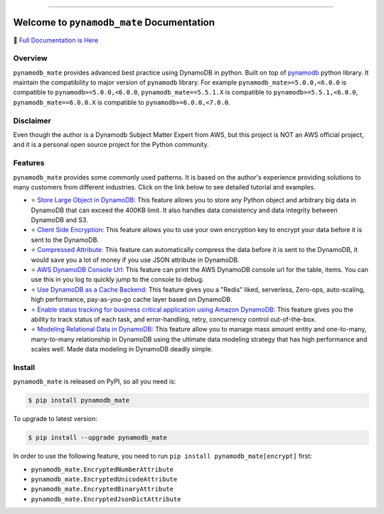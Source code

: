 .. image:: https://readthedocs.org/projects/pynamodb_mate/badge/?version=latest
    :target: https://pynamodb-mate.readthedocs.io/
    :alt: Documentation Status

.. image:: https://github.com/MacHu-GWU/pynamodb_mate-project/workflows/CI/badge.svg
    :target: https://github.com/MacHu-GWU/pynamodb_mate-project/actions?query=workflow:CI

.. image:: https://codecov.io/gh/MacHu-GWU/pynamodb_mate-project/branch/master/graph/badge.svg
    :target: https://codecov.io/gh/MacHu-GWU/pynamodb_mate-project

.. image:: https://img.shields.io/pypi/v/pynamodb_mate.svg
    :target: https://pypi.python.org/pypi/pynamodb_mate

.. image:: https://img.shields.io/pypi/l/pynamodb_mate.svg
    :target: https://pypi.python.org/pypi/pynamodb_mate

.. image:: https://img.shields.io/pypi/pyversions/pynamodb_mate.svg
    :target: https://pypi.python.org/pypi/pynamodb_mate

.. image:: https://img.shields.io/pypi/dm/pynamodb-mate.svg
    :target: https://pypi.python.org/pypi/pynamodb_mate

.. image:: https://img.shields.io/badge/Release_History!--None.svg?style=social
    :target: https://github.com/MacHu-GWU/pynamodb_mate-project/blob/master/release-history.rst

.. image:: https://img.shields.io/badge/STAR_Me_on_GitHub!--None.svg?style=social
    :target: https://github.com/MacHu-GWU/pynamodb_mate-project

------

.. image:: https://img.shields.io/badge/Link-Document-blue.svg
      :target: https://pynamodb-mate.readthedocs.io/

.. image:: https://img.shields.io/badge/Link-API-blue.svg
      :target: https://pynamodb-mate.readthedocs.io/py-modindex.html

.. image:: https://img.shields.io/badge/Link-Source_Code-blue.svg
      :target: https://pynamodb-mate.readthedocs.io/py-modindex.html

.. image:: https://img.shields.io/badge/Link-Install-blue.svg
      :target: `install`_

.. image:: https://img.shields.io/badge/Link-GitHub-blue.svg
      :target: https://github.com/MacHu-GWU/pynamodb_mate-project

.. image:: https://img.shields.io/badge/Link-Submit_Issue-blue.svg
      :target: https://github.com/MacHu-GWU/pynamodb_mate-project/issues

.. image:: https://img.shields.io/badge/Link-Request_Feature-blue.svg
      :target: https://github.com/MacHu-GWU/pynamodb_mate-project/issues

.. image:: https://img.shields.io/badge/Link-Download-blue.svg
      :target: https://pypi.org/pypi/pynamodb_mate#files


Welcome to ``pynamodb_mate`` Documentation
==============================================================================
📙 `Full Documentation is Here <https://pynamodb-mate.readthedocs.io/>`_

.. image:: https://pynamodb-mate.readthedocs.io/en/latest/_static/pynamodb_mate-logo.png
    :target: https://pynamodb-mate.readthedocs.io/


Overview
------------------------------------------------------------------------------
``pynamodb_mate`` provides advanced best practice using DynamoDB in python. Built on top of `pynamodb <https://pynamodb.readthedocs.io/en/latest/>`_ python library. It maintain the compatibility to major version of ``pynamodb`` library. For example ``pynamodb_mate>=5.0.0,<6.0.0`` is compatible to ``pynamodb>=5.0.0,<6.0.0``, ``pynamodb_mate==5.5.1.X`` is compatible to ``pynamodb>=5.5.1,<6.0.0``, ``pynamodb_mate==6.0.0.X`` is compatible to ``pynamodb>=6.0.0,<7.0.0``.


Disclaimer
------------------------------------------------------------------------------
Even though the author is a Dynamodb Subject Matter Expert from AWS, but this project is NOT an AWS official project, and it is a personal open source project for the Python community.


Features
------------------------------------------------------------------------------
``pynamodb_mate`` provides some commonly used patterns. It is based on the author's experience providing solutions to many customers from different industries. Click on the link below to see detailed tutorial and examples.

- ⭐ `Store Large Object in DynamoDB <https://pynamodb-mate.readthedocs.io/en/latest/01-Store-Large-Object-in-DynamoDB/index.html>`_: This feature allows you to store any Python object and arbitrary big data in DynamoDB that can exceed the 400KB limit. It also handles data consistency and data integrity between DynamoDB and S3.
- ⭐ `Client Side Encryption <https://pynamodb-mate.readthedocs.io/en/latest/02-Client-Side-Encryption/index.html>`_: This feature allows you to use your own encryption key to encrypt your data before it is sent to the DynamoDB.
- ⭐ `Compressed Attribute <https://pynamodb-mate.readthedocs.io/en/latest/03-Compressed-Attribute/index.html>`_: This feature can automatically compress the data before it is sent to the DynamoDB, it would save you a lot of money if you use JSON attribute in DynamoDB.
- ⭐ `AWS DynamoDB Console Url <https://pynamodb-mate.readthedocs.io/en/latest/04-DynamoDB-Consule-Url/index.html>`_: This feature can print the AWS DynamoDB console url for the table, items. You can use this in you log to quickly jump to the console to debug.
- ⭐ `Use DynamoDB as a Cache Backend <https://pynamodb-mate.readthedocs.io/en/latest/05-Use-DynamoDB-as-Cache-Backend/index.html>`_: This feature gives you a "Redis" liked, serverless, Zero-ops, auto-scaling, high performance, pay-as-you-go cache layer based on DynamoDB.
- ⭐ `Enable status tracking for business critical application using Amazon DynamoDB <https://pynamodb-mate.readthedocs.io/en/latest/06-Status-Tracker/index.html>`_: This feature gives you the ability to track status of each task, and error-handling, retry, concurrency control out-of-the-box.
- ⭐ `Modeling Relational Data in DynamoDB <https://pynamodb-mate.readthedocs.io/en/latest/07-Modeling-Relational-Data-in-DynamoDB/index.html>`_: This feature allow you to manage mass amount entity and one-to-many, many-to-many relationship in DynamoDB using the ultimate data modeling strategy that has high performance and scales well. Made data modeling in DynamoDB deadly simple.


.. _install:

Install
------------------------------------------------------------------------------
``pynamodb_mate`` is released on PyPI, so all you need is:

.. code-block:: console

    $ pip install pynamodb_mate

To upgrade to latest version:

.. code-block:: console

    $ pip install --upgrade pynamodb_mate

In order to use the following feature, you need to run ``pip install pynamodb_mate[encrypt]`` first:

- ``pynamodb_mate.EncryptedNumberAttribute``
- ``pynamodb_mate.EncryptedUnicodeAttribute``
- ``pynamodb_mate.EncryptedBinaryAttribute``
- ``pynamodb_mate.EncryptedJsonDictAttribute``
